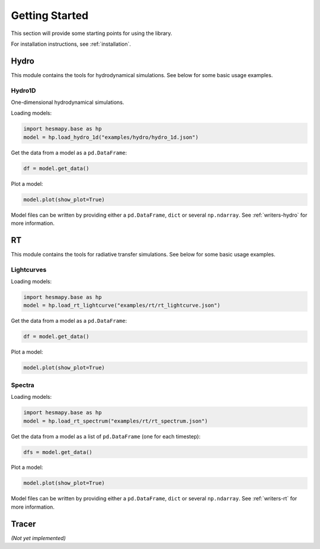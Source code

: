 .. _getting-started:

Getting Started
===============

This section will provide some starting points for using the library.

For installation instructions, see :ref:`installation`.

.. _getting-started-hydro:

Hydro
-----

This module contains the tools for hydrodynamical simulations. See below for some basic usage examples.  

Hydro1D
^^^^^^^

One-dimensional hydrodynamical simulations.

Loading models:

.. code-block:: python

    import hesmapy.base as hp
    model = hp.load_hydro_1d("examples/hydro/hydro_1d.json")

Get the data from a model as a ``pd.DataFrame``:

.. code-block:: python

    df = model.get_data()

Plot a model:

.. code-block:: python

    model.plot(show_plot=True)

.. raw:: html

   <iframe src="_static/hydro_1d.html" height=650px" width="100%"></iframe>

Model files can be written by providing either a ``pd.DataFrame``, ``dict`` or several ``np.ndarray``. See :ref:`writers-hydro` for more information.

.. _getting-started-rt:

RT
--

This module contains the tools for radiative transfer simulations. See below for some basic usage examples.  

Lightcurves
^^^^^^^^^^^

Loading models:

.. code-block:: python

    import hesmapy.base as hp
    model = hp.load_rt_lightcurve("examples/rt/rt_lightcurve.json")

Get the data from a model as a ``pd.DataFrame``:

.. code-block:: python

    df = model.get_data()

Plot a model:

.. code-block:: python

    model.plot(show_plot=True)

.. raw:: html

   <iframe src="_static/rt_lightcurve.html" height=850px" width="100%"></iframe>

Spectra
^^^^^^^

Loading models:

.. code-block:: python

    import hesmapy.base as hp
    model = hp.load_rt_spectrum("examples/rt/rt_spectrum.json")

Get the data from a model as a list of ``pd.DataFrame`` (one for each timestep):

.. code-block:: python

    dfs = model.get_data()

Plot a model:

.. code-block:: python

    model.plot(show_plot=True)

.. raw:: html

   <iframe src="_static/rt_spectrum.html" height=650px" width="100%"></iframe>

Model files can be written by providing either a ``pd.DataFrame``, ``dict`` or several ``np.ndarray``.
See :ref:`writers-rt` for more information.

.. _getting-started-tracer:

Tracer
------

`(Not yet implemented)`
